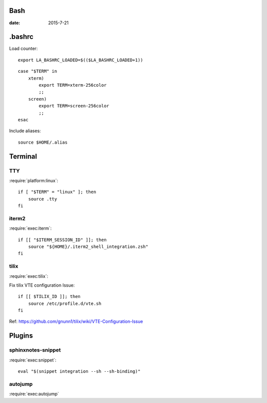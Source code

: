 Bash
====

:date: 2015-7-21

.bashrc
=======

.. litfile:: ~/.bashrc

Load counter::

   export LA_BASHRC_LOADED=$(($LA_BASHRC_LOADED+1))

::

   case "$TERM" in
       xterm)
           export TERM=xterm-256color
           ;;
       screen)
           export TERM=screen-256color
           ;;
   esac

Include aliases::

   source $HOME/.alias

Terminal
========

TTY
---

:require:`platform:linux`::

   if [ "$TERM" = "linux" ]; then
       source .tty
   fi

iterm2
------

:require:`exec:iterm`::

   if [[ "$ITERM_SESSION_ID" ]]; then
       source "${HOME}/.iterm2_shell_integration.zsh"
   fi


tilix
-----

:require:`exec:tilix`:

Fix tilix VTE configuration Issue::

   if [[ $TILIX_ID ]]; then
       source /etc/profile.d/vte.sh
   fi

Ref: https://github.com/gnunn1/tilix/wiki/VTE-Configuration-Issue

Plugins
=======

sphinxnotes-snippet
-------------------

:require:`exec:snippet`::

   eval "$(snippet integration --sh --sh-binding)"

autojump
--------

:require:`exec:autojump`

.. code::
   :only: linux

   source /etc/profile.d/autojump.sh

.. code::
   :only: macOS

    source /usr/local/etc/profile.d/autojump.sh
